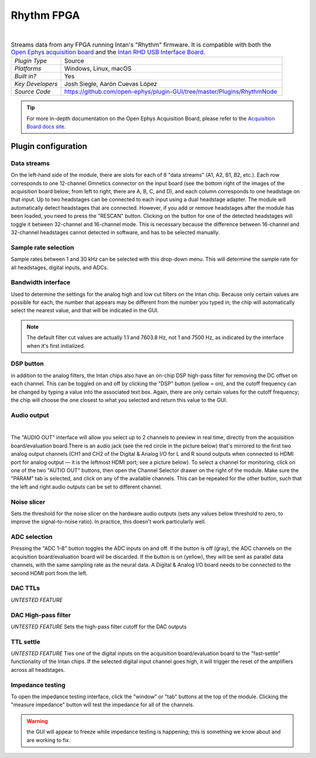 .. _rhythmfpga:
.. role:: raw-html-m2r(raw)
   :format: html

################
Rhythm FPGA
################

.. image:: ../../_static/images/plugins/rhythmfpga/rhythmfpga-01.png
  :alt: Rhythm FPGA plugin settings interface

|

.. csv-table:: Streams data from any FPGA running Intan's "Rhythm" firmware. It is compatible with both the `Open Ephys acquisition board <https://open-ephys.org/acq-board>`__ and the `Intan RHD USB Interface Board <http://intantech.com/RHD_USB_interface_board.html>`__.
   :widths: 18, 80

   "*Plugin Type*", "Source"
   "*Platforms*", "Windows, Linux, macOS"
   "*Built in?*", "Yes"
   "*Key Developers*", "Josh Siegle, Aarón Cuevas López"
   "*Source Code*", "https://github.com/open-ephys/plugin-GUI/tree/master/Plugins/RhythmNode"


.. tip:: For more in-depth documentation on the Open Ephys Acquisition Board, please refer to the `Acquisition Board docs site <https://open-ephys.github.io/acq-board-docs/>`__.

Plugin configuration
====================

Data streams
############

On the left-hand side of the module, there are slots for each of 8 "data streams" (A1, A2, B1, B2, etc.). Each row corresponds to one 12-channel Omnetics connector on the input board (see the bottom right of the images of the acquisition board below; from left to right, there are A, B, C, and D), and each column corresponds to one headstage on that input. Up to two headstages can be connected to each input using a dual headstage adapter. The module will automatically detect headstages that are connected. However, if you add or remove headstages after the module has been loaded, you need to press the "RESCAN" button. Clicking on the button for one of the detected headstages will toggle it between 32-channel and 16-channel mode. This is necessary because the difference between 16-channel and 32-channel headstages cannot detected in software, and has to be selected manually.

Sample rate selection
#######################

Sample rates between 1 and 30 kHz can be selected with this drop-down menu. This will determine the sample rate for all headstages, digital inputs, and ADCs.


Bandwidth interface
#####################

Used to determine the settings for the analog high and low cut filters on the Intan chip. Because only certain values are possible for each, the number that appears may be different from the number you typed in; the chip will automatically select the nearest value, and that will be indicated in the GUI. 

.. note:: The default filter cut values are actually 1.1 and 7603.8 Hz, not 1 and 7500 Hz, as indicated by the interface when it's first initialized.


DSP button
###########

in addition to the analog filters, the Intan chips also have an on-chip DSP high-pass filter for removing the DC offset on each channel. This can be toggled on and off by clicking the "DSP" button (yellow = on), and the cutoff frequency can be changed by typing a value into the associated text box. Again, there are only certain values for the cutoff frequency; the chip will choose the one closest to what you selected and return this value to the GUI.

Audio output
#############

.. image:: ../../_static/images/plugins/rhythmfpga/audio_jack.jpg
  :alt: Image of the audio jack on the Open Ephys acquisition board

|

The "AUDIO OUT" interface will allow you select up to 2 channels to preview in real time, directly from the acquisition board/evaluation board.There is an audio jack (see the red circle in the picture below) that's mirrored to the first two analog output channels (CH1 and CH2 of the Digital & Analog I/O for L and R sound outputs when connected to HDMI port for analog output — it is the leftmost HDMI port; see a picture below). To select a channel for monitoring, click on one of the two "AUTIO OUT" buttons, then open the Channel Selector drawer on the right of the module. Make sure the "PARAM" tab is selected, and click on any of the available channels. This can be repeated for the other button, such that the left and right audio outputs can be set to different channel.


Noise slicer
##############

Sets the threshold for the noise slicer on the hardware audio outputs (sets any values below threshold to zero, to improve the signal-to-noise ratio). In practice, this doesn't work particularly well.


ADC selection
##############

Pressing the "ADC 1–8" button toggles the ADC inputs on and off. If the button is off (gray), the ADC channels on the acquisition board/evaluation board will be discarded. If the button is on (yellow), they will be sent as parallel data channels, with the same sampling rate as the neural data. A Digital & Analog I/O board needs to be connected to the second HDMI port from the left.

DAC TTLs
##########

*UNTESTED FEATURE*

DAC High-pass filter
######################
*UNTESTED FEATURE* Sets the high-pass filter cutoff for the DAC outputs

TTL settle
###########

*UNTESTED FEATURE* Ties one of the digital inputs on the acquisition board/evaluation board to the "fast-settle" functionality of the Intan chips. If the selected digital input channel goes high, it will trigger the reset of the amplifiers across all headstages.


Impedance testing
##################

To open the impedance testing interface, click the "window" or "tab" buttons at the top of the module. Clicking the "measure impedance" button will test the impedance for all of the channels. 

.. warning:: the GUI will appear to freeze while impedance testing is happening; this is something we know about and are working to fix.

